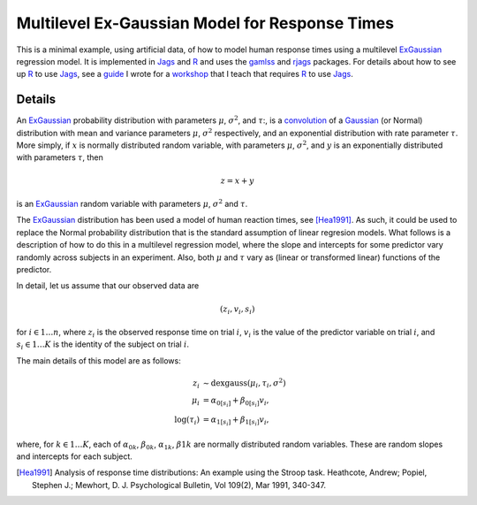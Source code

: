 Multilevel Ex-Gaussian Model for Response Times
################################################

This is a minimal example, using artificial data, of how to model human response times using a multilevel `ExGaussian`_ regression model. It is implemented in `Jags`_ and `R`_ and uses the `gamlss`_ and `rjags`_ packages. For details about how to see up `R`_ to use `Jags`_, see a `guide`_ I wrote for a `workshop`_ that I teach that requires  `R`_ to use `Jags`_. 

Details
-------------

An `ExGaussian`_ probability distribution with parameters :math:`\mu`,
:math:`\sigma^2`, and :math:`\tau`:, is a `convolution`_ of a `Gaussian`_ (or
Normal) distribution with mean and variance parameters :math:`\mu`,
:math:`\sigma^2` respectively, and an exponential distribution with rate
parameter :math:`\tau`. More simply, if :math:`x` is normally distributed
random variable, with parameters :math:`\mu`, :math:`\sigma^2`,  and :math:`y`
is an exponentially distributed with parameters :math:`\tau`, then 

.. math::
        
        z = x + y 

is an  `ExGaussian`_ random variable with parameters  :math:`\mu`,
:math:`\sigma^2` and  :math:`\tau`.

The `ExGaussian`_ distribution has been used a model of human reaction times,
see [Hea1991]_. As such, it could be used to replace the Normal probability
distribution that is the standard assumption of linear regresion models.  What
follows is a description of how to do this in a multilevel regression model,
where the slope and intercepts for some predictor vary randomly across subjects
in an experiment. Also, both :math:`\mu` and :math:`\tau` vary as (linear or
transformed linear) functions of the predictor. 

In detail, let us assume that our observed data are

.. math:: 

        (z_i, v_i, s_i)

for :math:`i \in 1 \ldots n`, where :math:`z_i` is the observed response time
on trial :math:`i`, :math:`v_i` is the value of the predictor variable on trial
:math:`i`, and :math:`s_i \in 1 \ldots K` is the identity of the subject on
trial :math:`i`.

The main details of this model are as follows:

.. math::

        z_i &\sim \mathrm{dexgauss}(\mu_i, \tau_i, \sigma^2) \\
        \mu_i &= \alpha_{0[s_i]} + \beta_{0[s_i]} v_i, \\
        \log(\tau_i) &= \alpha_{1[s_i]} + \beta_{1[s_i]} v_i, 

where, for :math:`k \in 1 \ldots K`, each of :math:`\alpha_{0k}`,  :math:`\beta_{0k}`,  :math:`\alpha_{1k}`,  :math:`\beta{1k}` are normally distributed random variables. These are random slopes and intercepts for each subject.


.. _`ExGaussian`: https://en.wikipedia.org/wiki/Exponentially_modified_Gaussian_distribution
.. _`convolution`: https://en.wikipedia.org/wiki/Convolution
.. _`Gaussian`: https://en.wikipedia.org/wiki/Normal_distribution
.. _`exponential`: https://en.wikipedia.org/wiki/Exponential_distribution
.. _`Jags`: http://mcmc-jags.sourceforge.net/
.. _`R`: https://www.r-project.org/
.. _`retimes`: https://cran.r-project.org/web/packages/retimes/index.html
.. _`rjags`: https://cran.r-project.org/web/packages/rjags/index.html
.. _`gamlss`: http://artax.karlin.mff.cuni.cz/r-help/library/gamlss.dist/html/exGAUS.html
.. _`guide`: http://www.priorexposure.org.uk/software
.. _`workshop`: http://www.priorexposure.org.uk/

.. [Hea1991]  Analysis of response time distributions: An example using the Stroop task. Heathcote, Andrew; Popiel, Stephen J.; Mewhort, D. J. Psychological Bulletin, Vol 109(2), Mar 1991, 340-347.
